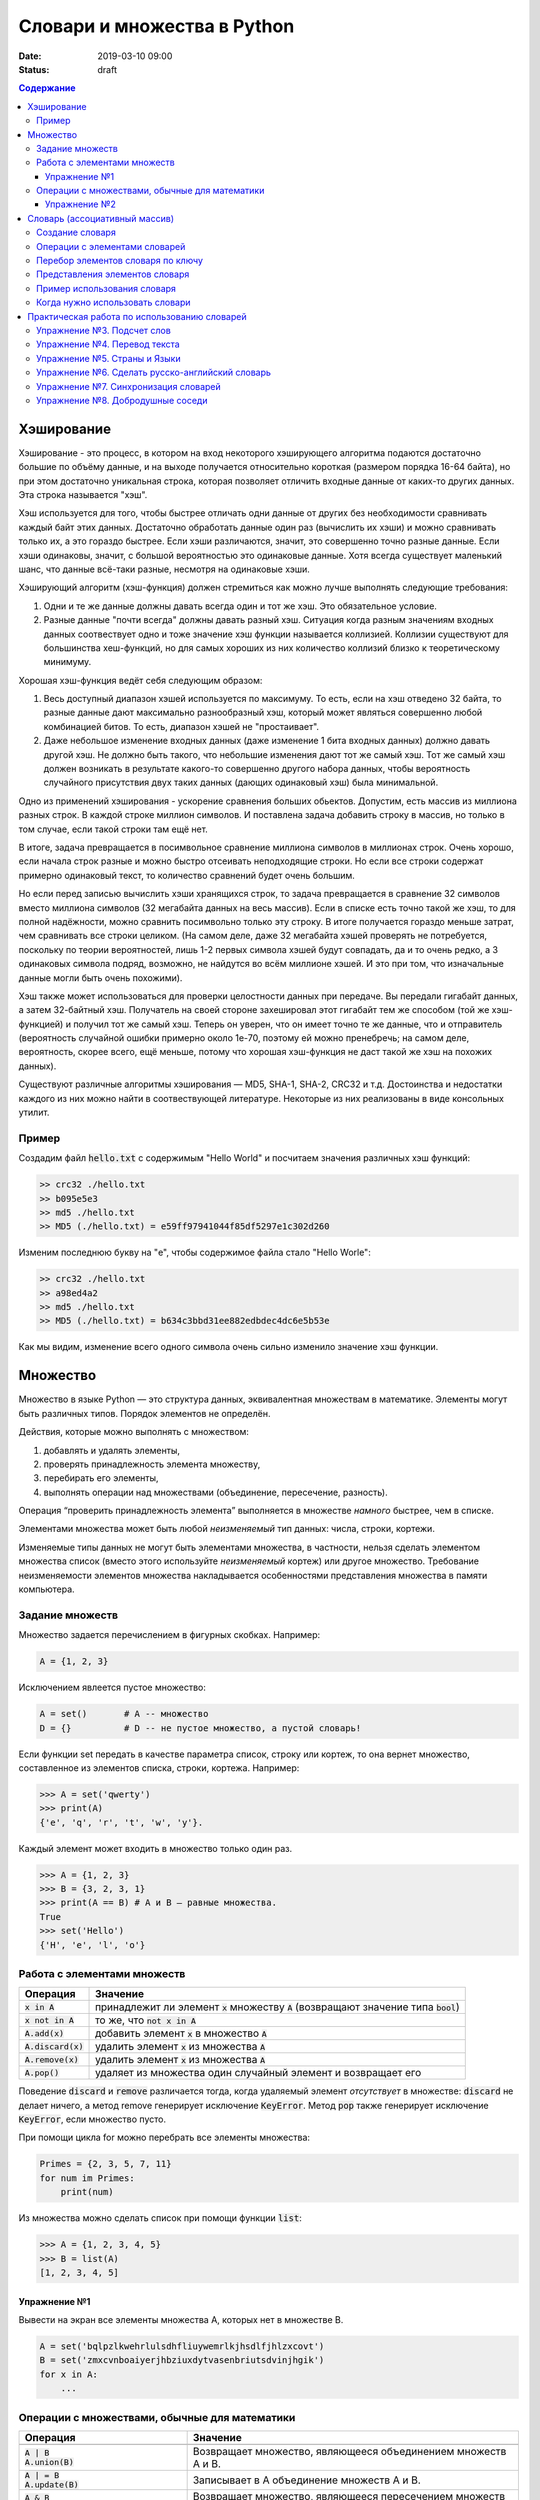 Словари и множества в Python
############################

:date: 2019-03-10 09:00
:status: draft

.. default-role:: code
.. contents:: Содержание


Хэширование
===========

Хэширование - это процесс, в котором на вход некоторого хэширующего алгоритма подаются достаточно большие по объёму данные, и на выходе получается относительно короткая (размером порядка 16-64 байта), но при этом достаточно уникальная строка, которая позволяет отличить входные данные от каких-то других данных. Эта строка называется "хэш".

Хэш используется для того, чтобы быстрее отличать одни данные от других без необходимости сравнивать каждый байт этих данных. Достаточно обработать данные один раз (вычислить их хэши) и можно сравнивать только их, а это гораздо быстрее. Если хэши различаются, значит, это совершенно точно разные данные. Если хэши одинаковы, значит, с большой вероятностью это одинаковые данные. Хотя всегда существует маленький шанс, что данные всё-таки разные, несмотря на одинаковые хэши.

Хэширующий алгоритм (хэш-функция) должен стремиться как можно лучше выполнять следующие требования:

1. Одни и те же данные должны давать всегда один и тот же хэш. Это обязательное условие.

2. Разные данные "почти всегда" должны давать разный хэш. Ситуация когда разным значениям входных данных соотвествует одно и тоже значение хэш функции называется коллизией. Коллизии существуют для большинства хеш-функций, но для самых хороших из них количество коллизий близко к теоретическому минимуму.

Хорошая хэш-функция ведёт себя следующим образом:

1. Весь доступный диапазон хэшей используется по максимуму. То есть, если на хэш отведено 32 байта, то разные данные дают максимально разнообразный хэш, который может являться совершенно любой комбинацией битов. То есть, диапазон хэшей не "простаивает".

2. Даже небольшое изменение входных данных (даже изменение 1 бита входных данных) должно давать другой хэш. Не должно быть такого, что небольшие изменения дают тот же самый хэш. Тот же самый хэш должен возникать в результате какого-то совершенно другого набора данных, чтобы вероятность случайного присутствия двух таких данных (дающих одинаковый хэш) была минимальной.

Одно из применений хэширования - ускорение сравнения больших обьектов. Допустим, есть массив из миллиона разных строк. В каждой строке миллион символов. И поставлена задача добавить строку в массив, но только в том случае, если такой строки там ещё нет.

В итоге, задача превращается в посимвольное сравнение миллиона символов в миллионах строк. Очень хорошо, если начала строк разные и можно быстро отсеивать неподходящие строки. Но если все строки содержат примерно одинаковый текст, то количество сравнений будет очень большим.

Но если перед записью вычислить хэши хранящихся строк, то задача превращается в сравнение 32 символов вместо миллиона символов (32 мегабайта данных на весь массив). Если в списке есть точно такой же хэш, то для полной надёжности, можно сравнить посимвольно только эту строку. В итоге получается гораздо меньше затрат, чем сравнивать все строки целиком. (На самом деле, даже 32 мегабайта хэшей проверять не потребуется, поскольку по теории вероятностей, лишь 1-2 первых символа хэшей будут совпадать, да и то очень редко, а 3 одинаковых символа подряд, возможно, не найдутся во всём миллионе хэшей. И это при том, что изначальные данные могли быть очень похожими).

Хэш также может использоваться для проверки целостности данных при передаче. Вы передали гигабайт данных, а затем 32-байтный хэш. Получатель на своей стороне захешировал этот гигабайт тем же способом (той же хэш-функцией) и получил тот же самый хэш. Теперь он уверен, что он имеет точно те же данные, что и отправитель (вероятность случайной ошибки примерно около 1e-70, поэтому ей можно пренебречь; на самом деле, вероятность, скорее всего, ещё меньше, потому что хорошая хэш-функция не даст такой же хэш на похожих данных).

Существуют различные алгоритмы хэширования — MD5, SHA-1, SHA-2, CRC32 и т.д. Достоинства и недостатки каждого из них можно найти в соотвествующей литературе. Некоторые из них реализованы в виде консольных утилит.

Пример
------

Создадим файл `hello.txt` с содержимым "Hello World" и посчитаем значения различных хэш функций:

.. code-block:: bash

	>> crc32 ./hello.txt
	>> b095e5e3
	>> md5 ./hello.txt
	>> MD5 (./hello.txt) = e59ff97941044f85df5297e1c302d260

Изменим последнюю букву на "e", чтобы содержимое файла стало  "Hello Worle":

.. code-block:: bash

	>> crc32 ./hello.txt
	>> a98ed4a2
	>> md5 ./hello.txt
	>> MD5 (./hello.txt) = b634c3bbd31ee882edbdec4dc6e5b53e

Как мы видим, изменение всего одного символа очень сильно изменило значение хэш функции.


Множество
=========

Множество в языке Python — это структура данных, эквивалентная множествам в математике.
Элементы могут быть различных типов. Порядок элементов не определён.

Действия, которые можно выполнять с множеством:

1. добавлять и удалять элементы,
2. проверять принадлежность элемента множеству,
3. перебирать его элементы,
4. выполнять операции над множествами (объединение, пересечение, разность).

Операция “проверить принадлежность элемента” выполняется в множестве *намного* быстрее, чем в списке.

Элементами множества может быть любой *неизменяемый* тип данных: числа, строки, кортежи.

Изменяемые типы данных не могут быть элементами множества, в частности, нельзя сделать элементом множества список (вместо этого используйте *неизменяемый* кортеж) или другое множество. Требование неизменяемости элементов множества накладывается особенностями представления множества в памяти компьютера.


Задание множеств
----------------

Множество задается перечислением в фигурных скобках. Например:

.. code-block:: python

	A = {1, 2, 3}

Исключением явлеется пустое множество:

.. code-block:: python

	A = set()       # A -- множество
	D = {}          # D -- не пустое множество, а пустой словарь!

Если функции set передать в качестве параметра список, строку или кортеж, то она вернет множество, составленное из элементов списка, строки, кортежа. Например:

.. code-block:: python

	>>> A = set('qwerty')
	>>> print(A)
	{'e', 'q', 'r', 't', 'w', 'y'}.

Каждый элемент может входить в множество только один раз.

.. code-block:: python

	>>> A = {1, 2, 3}
	>>> B = {3, 2, 3, 1}
	>>> print(A == B) # A и B — равные множества.
	True
	>>> set('Hello')
	{'H', 'e', 'l', 'o'}

Работа с элементами множеств
----------------------------

+----------------+----------------------------------------------------------------------------+
| Операция       | Значение                                                                   |
+================+============================================================================+
| `x in A`       | принадлежит ли элемент `x` множеству `A` (возвращают значение типа `bool`) |
+----------------+----------------------------------------------------------------------------+
| `x not in A`   | то же, что `not x in A`                                                    |
+----------------+----------------------------------------------------------------------------+
| `A.add(x)`     | добавить элемент `x` в множество `A`                                       |
+----------------+----------------------------------------------------------------------------+
| `A.discard(x)` | удалить элемент `x` из множества `A`                                       |
+----------------+----------------------------------------------------------------------------+
| `A.remove(x)`  | удалить элемент `x` из множества `A`                                       |
+----------------+----------------------------------------------------------------------------+
| `A.pop()`      | удаляет из множества один случайный элемент и возвращает его               |
+----------------+----------------------------------------------------------------------------+

Поведение `discard` и `remove` различается тогда, когда удаляемый элемент *отсутствует* в множестве:
`discard` не делает ничего, а метод remove генерирует исключение `KeyError`.
Метод `pop` также генерирует исключение `KeyError`, если множество пусто.

При помощи цикла for можно перебрать все элементы множества:

.. code-block:: python

	Primes = {2, 3, 5, 7, 11}
	for num im Primes:
	    print(num)

Из множества можно сделать список при помощи функции `list`:

.. code-block:: python

	>>> A = {1, 2, 3, 4, 5}
	>>> B = list(A)
	[1, 2, 3, 4, 5]




Упражнение №1
+++++++++++++

Вывести на экран все элементы множества A, которых нет в множестве B.

.. code-block:: python

	A = set('bqlpzlkwehrlulsdhfliuywemrlkjhsdlfjhlzxcovt')
	B = set('zmxcvnboaiyerjhbziuxdytvasenbriutsdvinjhgik')
	for x in A:
	    ...


Операции с множествами, обычные для математики
----------------------------------------------

+--------------------------------------+----------------------------------------------------------------------------------------------------------------------+
| Операция                             | Значение                                                                                                             |
+======================================+======================================================================================================================+
|                                      |                                                                                                                      |
+--------------------------------------+----------------------------------------------------------------------------------------------------------------------+
| | `A | B`                            |                                                                                                                      |
| | `A.union(B)`                       | Возвращает множество, являющееся объединением множеств A и B.                                                        |
+--------------------------------------+----------------------------------------------------------------------------------------------------------------------+
| | `A | = B`                          |                                                                                                                      |
| | `A.update(B)`                      | Записывает в A объединение множеств A и B.                                                                           |
+--------------------------------------+----------------------------------------------------------------------------------------------------------------------+
| | `A & B`                            |                                                                                                                      |
| | `A.intersection(B)`                | Возвращает множество, являющееся пересечением множеств A и B.                                                        |
+--------------------------------------+----------------------------------------------------------------------------------------------------------------------+
| | `A &= B`                           |                                                                                                                      |
| | `A.intersection_update(B)`         | Записывает в A пересечение множеств A и B.                                                                           |
+--------------------------------------+----------------------------------------------------------------------------------------------------------------------+
| | `A - B`                            |                                                                                                                      |
| | `A.difference(B)`                  | Возвращает разность множеств A и B (элементы, входящие в A, но не входящие в B).                                     |
+--------------------------------------+----------------------------------------------------------------------------------------------------------------------+
| | `A -= B`                           |                                                                                                                      |
| | `A.difference_update(B)`           | Записывает в A разность множеств A и B.                                                                              |
+--------------------------------------+----------------------------------------------------------------------------------------------------------------------+
| | `A ^ B`                            |                                                                                                                      |
| | `A.symmetric_difference(B)`        | Возвращает симметрическую разность множеств A и B (элементы, входящие в A или в B, но не в оба из них одновременно). |
+--------------------------------------+----------------------------------------------------------------------------------------------------------------------+
| | `A ^= B`                           |                                                                                                                      |
| | `A.symmetric_difference_update(B)` | Записывает в A симметрическую разность множеств A и B.                                                               |
+--------------------------------------+----------------------------------------------------------------------------------------------------------------------+
| | `A <= B`                           |                                                                                                                      |
| | `A.issubset(B)`                    | Возвращает true, если A является подмножеством B.                                                                    |
+--------------------------------------+----------------------------------------------------------------------------------------------------------------------+
| | `A >= B`                           |                                                                                                                      |
| | `A.issuperset(B)`                  | Возвращает true, если B является подмножеством A.                                                                    |
+--------------------------------------+----------------------------------------------------------------------------------------------------------------------+
| | `A < B`                            | Эквивалентно A <= B and A != B                                                                                       |
+--------------------------------------+----------------------------------------------------------------------------------------------------------------------+
| | `A > B`                            | Эквивалентно A >= B and A != B                                                                                       |
+--------------------------------------+----------------------------------------------------------------------------------------------------------------------+

Упражнение №2
+++++++++++++

Даны четыре множества:

.. code-block:: python

	A = set('0123456789')
	B = set('02468')
	C = set('12345')
	D = set('56789')

Найти элементы, принадлежащие множеству `E`:

.. image:: {filename}/images/lab22/ex2_formula.png

..	E = ((A setminus B) intersection (C setminus D )) union ((D setminus A) intersection (B setminus C ))
	LibreOffice Math formula


Словарь (ассоциативный массив)
==============================

В массиве или в списке индекс - это целое число.
Традиционной является следующая ситуация:

.. code-block:: python

	>>> Days = ['Sunday', 'Monday', 'Tuesday', 'Wednessday', 'Thursday', 'Friday', 'Saturday']
	>>> Days[0]
	'Sunday'
	>>> Days[1]
	'Monday'

А как реализовать обратное соответствие?

.. code-block:: python

	>>> Days['Sunday']
	0
	>>> Days['Monday']
	1

При помощи списка или массива это сделать невозможно, нужно использовать **ассоциативный массив** или **словарь**.

В словаре индекс может быть *любого неизменяемого типа*! Индексы, как и сами хранимые значения, задаются явно:

.. code-block:: python

	Days = {
	    'Sunday': 0,
	    'Monday': 1,
	    'Tuesday': 2,
	    'Wednessday': 3,
	    'Thursday': 4,
	    'Friday': 5,
	    'Saturday': 6
	}
	>>> Days['Sunday']
	0
	>>> Days['Monday']
	1
	>>> Days['Yesterday']
	Traceback (most recent call last):
	File "<stdin>", line 1, in <module>
	KeyError: 'Yesterday'

При попытке обратиться к несуществующему элементу ассоциативного массива мы получаем исключение `KeyError`.

Особенностью ассоциативного массива является его динамичность: в него можно добавлять новые элементы с произвольными ключами и удалять уже существующие элементы.

.. code-block:: python

	>>> Days['Yesterday'] = -1
	>>> print(Days['Yesterday'])
	-1

При этом размер используемой памяти пропорционален размеру ассоциативного массива. Доступ к элементам ассоциативного массива выполняется хоть и медленнее, чем к обычным массивам, но в целом довольно быстро.

Значения ключей `уникальны`, двух одинаковых ключей в словаре быть не может. А вот значения могут быть одинаковыми.

.. code-block:: python

	>>> Days['Tomorrow'] = -1
	>>> Days['Yesterday'] == Days['Tomorrow']
	True

Ключом может быть произвольный *неизменяемый* тип данных: целые и действительные числа, строки, кортежи. Ключом в словаре не может быть множество, но может быть элемент типа frozenset: специальный тип данных, являющийся аналогом типа set, который нельзя изменять после создания. Значением элемента словаря может быть *любой* тип данных, в том числе и изменяемый.

Создание словаря
----------------

Пустой словарь можно создать при помощи функции `dict()` или пустой пары фигурных скобок `{}` (вот почему фигурные скобки нельзя использовать для создания пустого множества).

Для создания словаря с некоторым набором начальных значений можно использовать следующие конструкции:

.. code-block:: python

	Capitals = {'Russia': 'Moscow', 'Ukraine': 'Kiev', 'USA': 'Washington'}
	Capitals = dict(Russia = 'Moscow', Ukraine = 'Kiev', USA = 'Washington')
	Capitals = dict([("Russia", "Moscow"), ("Ukraine", "Kiev"), ("USA", "Washington")])
	Capitals = dict(zip(["Russia", "Ukraine", "USA"], ["Moscow", "Kiev", "Washington"]))

Также можно использовать генерацию словаря через Dict comprehensions:

.. code-block:: python

	Cities = ["Moscow", "Kiev", "Washington"]
	States = ["Russia", "Ukraine", "USA"]
	CapitalsOfState = {state: city for city, state in zip(Cities, States)}

Это особенно полезно, когда нужно "вывернуть" словарь наизнанку:

.. code-block:: python

	StateByCapital = {CapitalsOfState[state]: state for state in CapitalsOfState}

Операции с элементами словарей
------------------------------

+---------------------------------------+-----------------------------------------------------------------------------------------------------------------+
| Операция                              | Значение                                                                                                        |
+=======================================+=================================================================================================================+
|   `value = A[key]`                    | Получение элемента по ключу. Если элемента с заданным ключом в словаре нет, то возникает исключение `KeyError`. |
+---------------------------------------+-----------------------------------------------------------------------------------------------------------------+
|   `value = A.get(key)`                | Получение элемента по ключу. Если элемента в словаре нет, то `get` возвращает `None`.                           |
+---------------------------------------+-----------------------------------------------------------------------------------------------------------------+
|   `value = A.get(key, default_value)` | То же, но вместо `None` метод `get` возвращает `default_value`.                                                 |
+---------------------------------------+-----------------------------------------------------------------------------------------------------------------+
|   `key in A`                          | Проверить принадлежность *ключа* словарю.                                                                       |
+---------------------------------------+-----------------------------------------------------------------------------------------------------------------+
|   `key not in A`                      | То же, что not key in A.                                                                                        |
+---------------------------------------+-----------------------------------------------------------------------------------------------------------------+
|   `A[key] = value`                    | Добавление нового элемента в словарь.                                                                           |
+---------------------------------------+-----------------------------------------------------------------------------------------------------------------+
|   `del A[key]`                        | Удаление пары ключ-значение с ключом key. Возбуждает исключение KeyError, если такого ключа нет.                |
+---------------------------------------+-----------------------------------------------------------------------------------------------------------------+
| | `if key in A:`                      | Удаление пары ключ-значение с предварительной проверкой наличия ключа.                                          |
| |     `del A[key]`                    |                                                                                                                 |
+---------------------------------------+-----------------------------------------------------------------------------------------------------------------+
| | `try:`                              | Удаление пары ключ-значение с перехватыванием и обработкой исключения.                                          |
| |     `del A[key]`                    |                                                                                                                 |
| | `except KeyError:`                  |                                                                                                                 |
| |     `pass`                          |                                                                                                                 |
+---------------------------------------+-----------------------------------------------------------------------------------------------------------------+
| | `value = A.pop(key)`                | | Удаление пары ключ-значение с ключом `key` и возврат значения удаляемого элемента.                            |
|                                       | | Если такого ключа нет, то возбуждается `KeyError`.                                                            |
+---------------------------------------+-----------------------------------------------------------------------------------------------------------------+
|   `value = A.pop(key, default_value)` | То же, но вместо генерации исключения возвращается `default_value`.                                             |
+---------------------------------------+-----------------------------------------------------------------------------------------------------------------+
|   `A.pop(key, None)`                  | Это позволяет проще всего организовать безопасное удаление элемента из словаря.                                 |
+---------------------------------------+-----------------------------------------------------------------------------------------------------------------+
|   `len(A)`                            | Возвращает количество пар *ключ-значение*, хранящихся в словаре.                                                |
+---------------------------------------+-----------------------------------------------------------------------------------------------------------------+

Перебор элементов словаря по ключу
----------------------------------

.. code-block:: python

	for key in A:
	    print(key, A[key])


Представления элементов словаря
-------------------------------

Представления во многом похожи на списки, но они остаются связанными со своим исходным словарём и изменяются, если менять значения элементов словаря.

* Метод `keys` возвращает представление ключей всех элементов.
* Метод `values` возвращает представление всех значений.
* Метод `items` возвращает представление всех пар (кортежей) из ключей и значений. 

.. code-block:: python

	>>> A = dict(a='a', b='b', c='c')
	>>> k = A.keys()
	>>> v = A.values()
	>>> k, v
	(dict_keys(['c', 'b', 'a']), dict_values(['c', 'b', 'a']))
	>>> A['d'] = 'a'
	>>> k, v
	(dict_keys(['d', 'c', 'b', 'a']), dict_values(['a', 'c', 'b', 'a']))

Учтите что итерироваться по представлениям изменяя словарь нельзя

.. code-block:: python

	>>> for key in A.keys():
	...     del A[key]
	...
	Traceback (most recent call last):
	  File "<stdin>", line 1, in <module>
	RuntimeError: dictionary changed size during iteration

Можно, если в начале скопировать представление в список

.. code-block:: python

        >>> for key in list(A.keys()):
        ...     del A[key]
        ...
        >>> A
        {}

Пример использования словаря
----------------------------

.. code-block:: python

	# Создадим пустой словать Capitals
	Capitals = dict()

	# Заполним его несколькими значениями
	Capitals['Russia'] = 'Moscow'
	Capitals['Ukraine'] = 'Kiev'
	Capitals['USA'] = 'Washington'

	# Считаем название страны
	print('В какой стране вы живете?')
	country = input()

	# Проверим, есть ли такая страна в словаре Capitals
	if country in Capitals:
	    # Если есть - выведем ее столицу
	    print('Столица вашей страны', Capitals[country])
	else:
	    # Запросим название столицы и добавим его в словарь
	    print('Как называется столица вашей страны?')
	    city = input()
	    Capitals[country] = city

Когда нужно использовать словари
--------------------------------

Словари нужно использовать в следующих случаях:

* Подсчет числа каких-то объектов. В этом случае нужно завести словарь, в котором ключами являются объекты, а значениями — их количество.
* Хранение каких-либо данных, связанных с объектом. Ключи — объекты, значения — связанные с ними данные. Например, если нужно по названию месяца определить его порядковый номер, то это можно сделать при помощи словаря `Num['January'] = 1; Num['February'] = 2; ...`
* Установка соответствия между объектами (например, “родитель—потомок”). Ключ — объект, значение — соответствующий ему объект.
* Если нужен обычный массив, но при этом масимальное значение индекса элемента очень велико, но при этом будут использоваться не все возможные индексы (так называемый “разреженный массив”), то можно использовать ассоциативный массив для экономии памяти. 

Практическая работа по использованию словарей
=============================================

Упражнение №3. Подсчет слов
---------------------------

Дан текст на некотором языке. Требуется подсчитать сколько раз каждое слово входит в этот текст и вывести десять
самых часто употребяемых слов в этом тексте и количество их употреблений.

В качестве примера возьмите файл с текстом лицензионного соглашения Python `/usr/share/licenses/python/LICENSE`.

Подсказка №1: Используйте словарь, в котором ключ -- слово, а знчение -- количество таких слов.

Подсказка №2: Точки, запятые, вопросы и восклицательные знаки перед обработкой замените пробелами(используйте `punctuation <https://docs.python.org/2/library/string.html#string.punctuation>`_ из модуля string).

Подсказка №3: Все слова приводите к нижнему регистру при помощи метода строки `lower()`.

Подсказка №4: По окончании сбора статистики нужно пробежать по всем ключам из словаря и найти ключ с максимальным значением.

Упражнение №4. Перевод текста
-----------------------------

Дан словарь `task4/en-ru.txt`_ с однозначным соответствием английских и русских слов в таком формате:

	cat	-	кошка

	dog	-	собака

	mouse	-	мышь

	house	-	дом

	eats	-	ест

	in	-	в

	too	-	тоже

.. _`task4/en-ru.txt`: /extra/lab22/task4/en-ru.txt

Здесь английское и русское слово разделены двумя табуляциями и минусом: `'\t-\t'`.

В файле `task4/input.txt`_ дан текст для перевода, например:

|    Mouse in house. Cat in house.
|    Cat eats mouse in dog house.
|    Dog eats mouse too.

Требуется сделать подстрочный перевод с помощью имеющегося словаря и вывести результат в `output.txt`.
Незнакомые словарю слова нужно оставлять в исходном виде.

.. _`task4/input.txt`: /extra/lab22/task4/input.txt

Упражнение №5. Страны и Языки
-----------------------------

Дан список стран и языков на которых говорят в этой стране в формате `<Название Страны> : <язык1> <язык2> <язык3> ...` в файле `task5/input.txt`_. На ввод задается N - длина списка и список языков. Для каждого языка укажите, в каких странах на нем говорят.

+-----------------+-----------------+
| Ввод            | Вывод           |
+=================+=================+
| 3               |                 |
+-----------------+-----------------+
| азербайджанский | Азербайджан     |
+-----------------+-----------------+
| греческий       | Кипр Греция     |
+-----------------+-----------------+
| китайский       | Китай Сингапур  |
+-----------------+-----------------+

.. _`task5/input.txt`: /extra/lab22/task5/input.txt

Упражнение №6. Сделать русско-английский словарь
------------------------------------------------
В файле `task6/en-ru.txt`_ находятся строки англо-русского словаря в таком формате:

|    cat	-	кошка
|    dog	-	собака
|    home	-	домашняя папка, дом
|    mouse	-	мышь, манипулятор мышь
|    to do	-	делать, изготавливать
|    to make	-	изготавливать

Здесь английское слово (выражение) и список русских слов (выражений) разделены двумя табуляциями и минусом: `'\t-\t'`.

Требуется создать русско-английский словарь и вывести его в файл `ru-en.txt` в таком формате:

|    делать	-	to do
|    дом 	-	home
|    домашняя папка	-	home
|    изготавливать	-	to do, to make
|    кошка	-	cat
|    манипулятор мышь	-	mouse
|    мышь	-	mouse
|    собака	-	dog

Порядок строк в выходном файле должен быть словарным с *человеческой* точки зрения (так называемый *лексикографический* порядок слов). То есть выходные строки нужно отсортировать.

.. _`task6/en-ru.txt`: /extra/lab22/task6/en-ru.txt

Упражнение №7. Синхронизация словарей
-------------------------------------

Даны два файла словарей: `task7/en-ru.txt`_ и `task7/ru-en.txt`_ (в формате, описанном в упражнении №6).

en-ru.txt:

|    home	-	домашняя папка
|    mouse	-	манипулятор мышь

ru-en.txt:

|    дом 	-	home
|    мышь	-	mouse

Требуется синхронизировать и актуализировать их содержимое. 

en-ru.txt:

|    home	-	домашняя папка, дом
|    mouse	-	манипулятор мышь, мышь

ru-en.txt:

|    дом 	-	home
|    домашняя папка 	-	home
|    манипулятор мышь	-	mouse
|    мышь	-	mouse

.. _`task7/en-ru.txt`: /extra/lab22/task7/en-ru.txt
.. _`task7/ru-en.txt`: /extra/lab22/task7/ru-en.txt

Упражнение №8. Добродушные соседи
---------------------------------

В одном очень дружном доме, где живет Фёдор, многие жильцы оставляют ключи от квартиры соседям по дому, например на случай пожара или потопа, да и просто чтобы покормили животных или полили цветы.

Вернувшись домой после долгих странствий, Фёдор обнаруживает, что потерял свои ключи и соседей дома нет. Но вдруг у домофона он находит чужие ключи. Помогите Федору найти ключи от своей квартиры в квартирах соседей.

На ввод подается файл input.txt, в котором в первой строке записано три числа через пробел N - номер квартиры Фёдора, M - номер квартиры от которой Федор нашел ключи, K - ключ от этой квартиры. Далее i-я строка хранит описание ключей запертых в i-й квартире в формате `<m_i0 - номер квартиры> <k_i0 - ключ>,<m_i1 - номер квартиры> <k_i1 - ключ>,...` , причем реальные номера квартир "зашифрованы" ключем от i-й квартиры(Ki) и находятся по формуле m_ij' = m_ij - Ki. Номера квартир начинаются с 0 (кпримеру вторая строка файла соответствует 0-й квартире).

Нужно вывести ключ от квартиры Федора или None если его найти не получилось.

+-----------------+-------+
| Ввод            | Вывод |
+=================+=======+
| 4 0 1           | 1     |
+-----------------+-------+
| 1 1,2 0,3 1,4 0 |       |
+-----------------+-------+
| 3 0             |       |
+-----------------+-------+
| 5 1,6 0         |       |
+-----------------+-------+
|                 |       |
+-----------------+-------+
| 1 1             |       |
+-----------------+-------+
| 2 1             |       |
+-----------------+-------+

Подсказка: используйте словарь для хранения ключей от еще не открытых комнат и множество для уже проверенных комнат.
